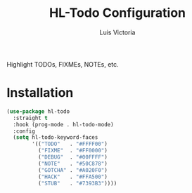 #+TITLE: HL-Todo Configuration
#+AUTHOR: Luis Victoria
#+PROPERTY: header-args :tangle yes

Highlight TODOs, FIXMEs, NOTEs, etc.

* Installation
#+begin_src emacs-lisp
  (use-package hl-todo
    :straight t
    :hook (prog-mode . hl-todo-mode)
    :config
    (setq hl-todo-keyword-faces
          '(("TODO"   . "#FFFF00")
            ("FIXME"  . "#FF0000")
            ("DEBUG"  . "#00FFFF")
            ("NOTE"   . "#50C878")
            ("GOTCHA" . "#A020F0")
            ("HACK"   . "#FFA500")
            ("STUB"   . "#7393B3"))))
#+end_src
